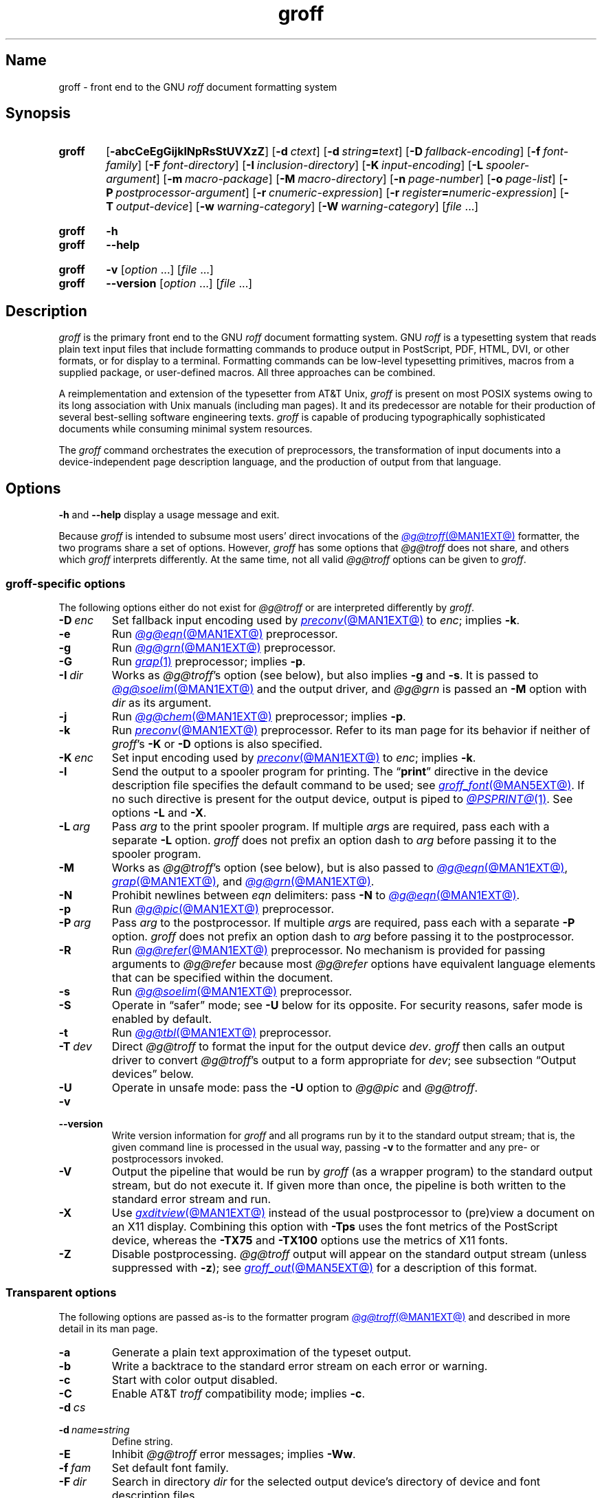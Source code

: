 .TH groff @MAN1EXT@ "@MDATE@" "groff @VERSION@"
.SH Name
groff \- front end to the GNU
.I roff
document formatting system
.
.
.\" ====================================================================
.\" Legal Terms
.\" ====================================================================
.\"
.\" Copyright (C) 1989-2022 Free Software Foundation, Inc.
.\"
.\" This file is part of groff, the GNU roff type-setting system.
.\"
.\" Permission is granted to copy, distribute and/or modify this
.\" document under the terms of the GNU Free Documentation License,
.\" Version 1.3 or any later version published by the Free Software
.\" Foundation; with no Invariant Sections, with no Front-Cover Texts,
.\" and with no Back-Cover Texts.
.\"
.\" A copy of the Free Documentation License is included as a file
.\" called FDL in the main directory of the groff source package.
.
.
.\" Save and disable compatibility mode (for, e.g., Solaris 10/11).
.do nr *groff_groff_1_man_C \n[.cp]
.cp 0
.
.\" Define a string for the TeX logo.
.ie t .ds TeX T\h'-.1667m'\v'.224m'E\v'-.224m'\h'-.125m'X
.el   .ds TeX TeX
.
.\" ====================================================================
.SH Synopsis
.\" ====================================================================
.
.SY groff
.RB [ \-abcCeEgGijklNpRsStUVXzZ ]
.RB [ \-d\~\c
.IR ctext ]
.RB [ \-d\~\c
.IB string =\c
.IR text ]
.RB [ \-D\~\c
.IR fallback-encoding ]
.RB [ \-f\~\c
.IR font-family ]
.RB [ \-F\~\c
.IR font-directory ]
.RB [ \-I\~\c
.IR inclusion-directory ]
.RB [ \-K\~\c
.IR input-encoding ]
.RB [ \-L\~\c
.IR spooler-argument ]
.RB [ \-m\~\c
.IR macro-package ]
.RB [ \-M\~\c
.IR macro-directory ]
.RB [ \-n\~\c
.IR page-number ]
.RB [ \-o\~\c
.IR page-list ]
.RB [ \-P\~\c
.IR postprocessor-argument ]
.RB [ \-r\~\c
.IR cnumeric-expression ]
.RB [ \-r\~\c
.IB register =\c
.IR numeric-expression ]
.RB [ \-T\~\c
.IR output-device ]
.RB [ \-w\~\c
.IR warning-category ]
.RB [ \-W\~\c
.IR warning-category ]
.RI [ file\~ .\|.\|.]
.YS
.
.
.SY groff
.B \-h
.
.SY groff
.B \-\-help
.YS
.
.
.SY groff
.B \-v
.RI [ option\~ .\|.\|.\&]
.RI [ file\~ .\|.\|.]
.
.SY groff
.B \-\-version
.RI [ option\~ .\|.\|.\&]
.RI [ file\~ .\|.\|.]
.YS
.
.
.\" ====================================================================
.SH Description
.\" ====================================================================
.
.I groff
is the primary front end to the GNU
.I roff
document formatting system.
.
.\" BEGIN Keep parallel with groff.texi node "What Is groff?".
.\" This language is slightly expanded from that in the "ANNOUNCE" file
.\" and on the groff home page.
GNU
.I roff
is a typesetting system that reads plain text input files that include
formatting commands to produce output in PostScript,
PDF,
HTML,
DVI,
or other formats,
or for display to a terminal.
.
Formatting commands can be low-level typesetting primitives,
macros from a supplied package,
or user-defined macros.
.
All three approaches can be combined.
.
.
.P
A reimplementation and extension of the typesetter from AT&T Unix,
.I groff
is present on most POSIX systems owing to its long association with Unix
manuals
(including man pages).
.
It and its predecessor are notable for their production of several
best-selling software engineering texts.
.
.I groff
is capable of producing typographically sophisticated documents while
consuming minimal system resources.
.\" END Keep parallel with groff.texi node "What Is groff?".
.
.
.P
The
.I groff
command orchestrates the execution of preprocessors,
the transformation of input documents into a device-independent page
description language,
and the production of output from that language.
.
.
.\" ====================================================================
.SH Options
.\" ====================================================================
.
.B \-h
and
.B \-\-help
display a usage message and exit.
.
.
.P
Because
.I groff
is intended to subsume most users' direct invocations of the
.MR @g@troff @MAN1EXT@
formatter,
the two programs share a set of options.
.
However,
.I groff
has some options that
.I @g@troff
does not share,
and others which
.I groff
interprets differently.
.
At the same time,
not all valid
.I @g@troff
options can be given to
.IR groff .
.
.
.\" ====================================================================
.SS "\f[I]groff\f[]-specific options"
.\" ====================================================================
.
The following options either do not exist for
.I @g@troff
or are interpreted differently by
.IR groff .
.
.
.TP
.BI \-D\~ enc
Set fallback input encoding used by
.MR preconv @MAN1EXT@
to
.IR enc ;
implies
.BR \-k .
.
.
.TP
.B \-e
Run
.MR @g@eqn @MAN1EXT@
preprocessor.
.
.
.TP
.B \-g
Run
.MR @g@grn @MAN1EXT@
preprocessor.
.
.
.TP
.B \-G
Run
.MR grap 1
preprocessor;
implies
.BR \-p .
.
.
.TP
.BI \-I\~ dir
Works as
.IR @g@troff 's
option
(see below),
but also implies
.B \-g
and
.BR \-s .
.
It is passed to
.MR @g@soelim @MAN1EXT@
and the output driver,
and
.I @g@grn
is passed an
.B \-M
option with
.I dir
as its argument.
.
.
.TP
.B \-j
Run
.MR @g@chem @MAN1EXT@
preprocessor;
implies
.BR \-p .
.
.
.TP
.B \-k
Run
.MR preconv @MAN1EXT@
preprocessor.
.
Refer to its man page for its behavior if neither of
.IR groff 's
.B \-K
or
.B \-D
options is also specified.
.
.
.TP
.BI \-K\~ enc
Set input encoding used by
.MR preconv @MAN1EXT@
to
.IR enc ;
implies
.BR \-k .
.
.
.TP
.B \-l
Send the output to a spooler program for printing.
.
The
.RB \[lq] print \[rq]
directive in the device description file
specifies the default command to be used;
see
.MR groff_font @MAN5EXT@ .
.
If no such directive is present for the output device,
.ie '@PSPRINT@'' \{\
this option is ignored.
.\}
.el \{\
output is piped to
.MR @PSPRINT@ 1 .
.\}
.
See options
.B \-L
and
.BR \-X .
.
.
.TP
.BI \-L\~ arg
Pass
.I arg
to the print spooler program.
.
If multiple
.IR arg s
are required,
pass each with a separate
.B \-L
option.
.
.I groff
does not prefix an option dash to
.I arg
before passing it to the spooler program.
.
.
.TP
.B \-M
Works as
.IR @g@troff 's
option
(see below),
but is also passed to
.MR @g@eqn @MAN1EXT@ ,
.MR grap @MAN1EXT@ ,
and
.MR @g@grn @MAN1EXT@ .
.
.
.TP
.B \-N
Prohibit newlines between
.I eqn \" language
delimiters:
pass
.B \-N
to
.MR @g@eqn @MAN1EXT@ .
.
.
.TP
.B \-p
Run
.MR @g@pic @MAN1EXT@
preprocessor.
.
.
.TP
.BI \-P\~ arg
Pass
.I arg
to the postprocessor.
.
If multiple
.IR arg s
are required,
pass each with a separate
.B \-P
option.
.
.I groff
does not prefix an option dash to
.I arg
before passing it to the postprocessor.
.
.
.TP
.B \-R
Run
.MR @g@refer @MAN1EXT@
preprocessor.
.
No mechanism is provided for passing arguments to
.I @g@refer
because most
.I @g@refer
options have equivalent language elements that can be specified within
the document.
.
.
.TP
.B \-s
Run
.MR @g@soelim @MAN1EXT@
preprocessor.
.
.
.TP
.B \-S
Operate in \[lq]safer\[rq] mode;
see
.B \-U
below for its opposite.
.
For security reasons,
safer mode is enabled by default.
.
.
.TP
.B \-t
Run
.MR @g@tbl @MAN1EXT@
preprocessor.
.
.
.TP
.BI \-T\~ dev
Direct
.I @g@troff
to format the input for the output device
.IR dev .
.
.I groff
then calls an output driver to convert
.IR @g@troff 's
output to a form appropriate for
.IR dev ;
see subsection \[lq]Output devices\[rq] below.
.
.
.TP
.B \-U
Operate in unsafe mode:
pass the
.B \-U
option to
.I @g@pic
and
.IR @g@troff .
.
.
.TP
.B \-v
.TQ
.B \-\-version
Write version information for
.I groff
and all programs run by it to the standard output stream;
that is,
the given command line is processed in the usual way,
passing
.B \-v
to the formatter and any pre- or postprocessors invoked.
.
.
.TP
.B \-V
Output the pipeline that would be run by
.I groff
(as a wrapper program)
to the standard output stream,
but do not execute it.
.
If given more than once,
the pipeline is both written to the standard error stream and run.
.
.
.TP
.B \-X
Use
.MR gxditview @MAN1EXT@
instead of the usual postprocessor to (pre)view a document on an X11
display.
.
Combining this option with
.B \-Tps
uses the font metrics of the PostScript device,
whereas the
.B \-TX75
and
.B \-TX100
options use the metrics of X11 fonts.
.
.
.TP
.B \-Z
Disable postprocessing.
.
.I @g@troff
output will appear on the standard output stream
(unless suppressed with
.BR \-z );
see
.MR groff_out @MAN5EXT@
for a description of this format.
.
.
.\" ====================================================================
.SS "Transparent options"
.\" ====================================================================
.
The following options are passed as-is to the formatter program
.MR @g@troff @MAN1EXT@
and described in more detail in its man page.
.
.
.TP
.B \-a
Generate a plain text approximation of the typeset output.
.
.
.TP
.B \-b
Write a backtrace to the standard error stream on each error or warning.
.
.
.TP
.B \-c
Start with color output disabled.
.
.
.TP
.B \-C
Enable AT&T
.I troff \" AT&T
compatibility mode;
implies
.BR \-c .
.
.
.TP
.BI \-d\~ cs
.TQ
.BI \-d\~ name = string
Define string.
.
.
.TP
.B \-E
Inhibit
.I @g@troff
error messages;
implies
.BR \-Ww .
.
.
.TP
.BI \-f\~ fam
Set default font family.
.
.
.TP
.BI \-F\~ dir
Search in directory
.I dir
for the selected output device's directory of device and font
description files.
.
.
.TP
.B \-i
Process standard input after the specified input files.
.
.
.TP
.BI \-I\~ dir
Search
.I dir
for input files.
.
.
.TP
.BI \-m\~ name
Process
.RI name .tmac
before input files.
.
.
.TP
.BI \-M\~ dir
Search directory
.I dir
for macro files.
.
.
.TP
.BI \-n\~ num
Number the first page
.IR num .
.
.
.TP
.BI \-o\~ list
Output only pages in
.IR list .
.
.
.TP
.BI \-r\~ cnumeric-expression
.TQ
.BI \-r\~ register = numeric-expression
Define register.
.
.
.TP
.BI \-w\~ name
.TQ
.BI \-W\~ name
Enable
.RB ( \-w )
or inhibit
.RB ( \-W )
emission of warnings in category
.IR name .
.
.
.TP
.B \-z
Suppress formatted device-independent output of
.IR @g@troff .
.
.
.\" ====================================================================
.SH Usage
.\" ====================================================================
.
The architecture of the GNU
.I roff
system
follows that of other device-independent
.I roff
implementations,
comprising preprocessors,
macro packages,
output drivers
(or \[lq]postprocessors\[rq]),
a suite of utilities,
and the formatter
.I @g@troff
at its heart.
.
See
.MR roff @MAN7EXT@
for a survey of how a
.I roff
system works.
.
.
.P
The front end programs available in the GNU
.I roff
system make it easier to use than traditional
.IR roff s
that required the construction of pipelines or use of temporary files to
carry a source document from maintainable form to device-ready output.
.
The discussion below summarizes the constituent parts of the GNU
.I roff
system.
.
It complements
.MR roff @MAN7EXT@
with
.IR groff -specific
information.
.
.
.\" ====================================================================
.SS "Getting started"
.\" ====================================================================
.
Those who prefer to learn by experimenting or are desirous of rapid
feedback from the system may wish to start with a \[lq]Hello,
world!\&\[rq] document.
.
.
.P
.EX
$ \c
.B echo \[dq]Hello, world!\[dq] | groff \-Tascii \
| sed \[aq]/\[ha]$/d\[aq]
Hello, world!
.EE
.
.
.P
We used a
.I sed
command only to eliminate the 65 blank lines that would otherwise flood
the terminal screen.
.
.RI ( roff
systems were developed in the days of paper-based terminals with 66
lines to a page.)
.
.
.P
Today's users may prefer output to a UTF-8-capable terminal.
.
.
.P
.EX
$ \c
.B echo \[dq]Hello, world!\[dq] | groff \-Tutf8 \
| sed \[aq]/\[ha]$/d\[aq]
.EE
.
.
.P
Producing PDF,
HTML,
or \*[TeX]'s DVI is also straightforward.
.
The hard part may be selecting a viewer program for the output.
.
.
.P
.EX
$ \c
.B echo \[dq]Hello, world!\[dq] | groff \-Tpdf > hello.pdf
$ \c
.B evince hello.pdf
$ \c
.B echo \[dq]Hello, world!\[dq] | groff \-Thtml > hello.html
$ \c
.B firefox hello.html
$ \c
.B echo \[dq]Hello, world!\[dq] | groff \-Tdvi > hello.dvi
$ \c
.B xdvi hello.html
.EE
.
.
.\" ====================================================================
.SS "Using \f[I]groff\f[] as a REPL"
.\" ====================================================================
.
Those with a programmer's bent may be pleased to know that they can use
.I groff
in a read-evaluate-print loop (REPL).
.
Doing so can be handy to verify one's understanding of the formatter's
behavior and/or the syntax it accepts.
.
Turning on all warnings with
.B \-ww
can aid this goal.
.
.
.P
.EX
$ \c
.B groff \-ww \-Tutf8
.B \[rs]# This is a comment.  Let\[aq]s define a register.
.B .nr a 1
.B \[rs]# Do integer arithmetic with operators evaluated left-to-right.
.B .nr b \[rs]n[a]+5/2
.B \[rs]# Let\[aq]s get the result on the standard error stream.
.B .tm \[rs]n[b]
3
.B \[rs]# Now we\[aq]ll define a string.
.B .ds name Leslie\[rs]" This is another form of comment.
.B .nr b (\[rs]n[a] + (7/2))
.B \[rs]# Center the next two text input lines.
.B .ce 2
.B Hi, \[rs]*[name].
.B Your secret number is \[rs]n[b].
.B \[rs]# We will see that the division rounded toward zero.
.B It is
.B \[rs]# Here\[aq]s an if-else control structure.
.B .ie (\[rs]n[b] % 2) odd.
.B .el even.
.B \[rs]# This trick sets the page length to the current vertical
.B \[rs]# position, so that blank lines don\[aq]t spew when we\[aq]re \
done.
.B .pl \[rs]n[nl]u
.I <Control-D>
                           Hi, Leslie.
                    Your secret number is 4.
It is even.
.EE
.
.
.\" ====================================================================
.SS "Paper format"
.\" ====================================================================
.
In GNU
.IR roff ,
the page dimensions for the formatter
.I @g@troff
and for output devices are handled separately.
.
In the formatter,
requests are used to set the page length
.RB ( .pl ),
page offset
(or left margin,
.BR .po ),
and line length
.RB ( .ll ).
.
The right margin is not explicitly configured;
the combination of page offset and line length provides the information
necessary to derive it.
.
The
.I papersize
macro package,
automatically loaded by
.IR @g@troff ,
provides an interface for configuring page dimensions by convenient
names,
like \[lq]letter\[rq] or
\[lq]A4\[rq];
see
.MR groff_tmac @MAN5EXT@ .
.
The default used by the formatter depends on its build configuration;
in this installation,
it is
.RB \[lq] @PAGE@ \[rq].
.
.
.P
It is up to each macro package to respect the page dimensions configured
in this way.
.
Some offer alternative mechanisms.
.
.
.P
For each output device,
the size of the output medium can be set in its
.I DESC
file.
.
Most also recognize a command-line option
.B \-p
to override the default dimensions and an option
.B \-l
to use landscape orientation.
.
See
.MR groff_font @MAN5EXT@
for a description of the
.B papersize
directive,
which takes an argument of the same form as
.BR \-p .
.
The output driver's man page,
such as
.MR grops @MAN1EXT@ ,
may also be helpful.
.
.I groff
uses the command-line option
.B \-P
to pass options to output devices;
for example,
use the following for PostScript output on A4 paper in landscape
orientation.
.
.
.IP
.EX
groff \-Tps \-dpaper=a4l \-P\-pa4 \-P\-l \-ms foo.ms > foo.ps
.EE
.
.
.\" ====================================================================
.SS "Front end"
.\" ====================================================================
.
The
.I groff
program is a wrapper around the
.MR @g@troff @MAN1EXT@
program.
.
It allows one to specify preprocessors via command-line options and
automatically runs the appropriate postprocessor for the selected
output device.
.
Doing so,
the manual construction of pipelines or management of temporary files
required of users of traditional
.MR roff @MAN7EXT@
systems can be avoided.
.
The
.MR grog @MAN1EXT@
program can be used to infer an appropriate
.I groff
command line to format a document.
.
.
.\" ====================================================================
.SS Language
.\" ====================================================================
.
Input to a
.I roff
system is in plain text interleaved with control lines and escape
sequences.
.
The combination constitutes a document in one of a family of languages
we also call
.IR roff ;
see
.MR roff @MAN7EXT@
for background.
.
An overview of GNU
.I roff
language syntax and features,
including lists of all supported escape sequences,
requests,
and predefined registers,
can be found in
.MR groff @MAN7EXT@ .
.
GNU
.I roff
extensions to the AT&T
.I troff
language,
a common subset of
.I roff
dialects extant today,
are detailed in
.MR groff_diff @MAN7EXT@ .
.
.
.\" ====================================================================
.SS Preprocessors
.\" ====================================================================
.
A preprocessor interprets a domain-specific language that produces
.I roff
language output.
.
Frequently,
such input is confined to sections or regions of a
.I roff
input file
(bracketed with macro calls specific to each preprocessor),
which it replaces.
.
Preprocessors therefore often interpret a subset of
.I roff
syntax along with their own language.
.
GNU
.I roff
provides reimplementations of most preprocessors familiar to users of
AT&T
.IR troff ; \" AT&T
these routinely have extended features and/or require GNU
.I troff \" GNU
to format their output.
.
.
.br
.ne 10v
.P
.RS
.TS
tab($);
Li Lx.
@g@tbl$lays out tables;
@g@eqn$typesets mathematics;
@g@pic$draws diagrams;
@g@refer$processes bibliographic references;
@g@soelim$preprocesses \[lq]sourced\[rq] input files;
@g@grn$T{
renders
.MR gremlin 1
diagrams;
T}
@g@chem$T{
draws chemical structural formul\[ae]
using
.IR pic ; \" generic
T}
gperl$T{
populates
.I groff
registers and strings using
.MR perl 1 ;
T}
glilypond$T{
embeds
.I LilyPond
sheet music;
and
T}
gpinyin$T{
eases Mandarin Chinese input using Hanyu Pinyin.
T}
.TE
.RE
.
.
.P
A preprocessor unique to GNU
.I roff
is
.MR preconv @MAN1EXT@ ,
which converts various input encodings to something GNU
.I troff \" GNU
can understand.
.
When used,
it is run before any other preprocessors.
.
.
.P
Most preprocessors enclose content between a pair of characteristic
tokens.
.
Such a token must occur at the beginning of an input line and use the
dot control character.
.
Spaces and tabs must not follow the control character or precede the
end of the input line.
.
Deviating from these rules defeats a token's recognition by the
preprocessor.
.
Tokens are generally preserved in preprocessor output and interpreted as
macro calls subsequently by
.IR @g@troff .
.
The
.I @g@ideal
preprocessor is not yet available in
.IR groff .
.
.
.P
.TS
box, center, tab (^);
c | c | c
CfCR | CfCR | CfCR.
preprocessor^starting token^ending token
=
@g@chem^.cstart^.cend
@g@eqn^.EQ^.EN
grap^.G1^.G2
@g@grn^.GS^.GE
.\" Keep the .IF line below the @g@ideal line.
@g@ideal^.IS^.IE
^^.IF
.\" Keep the .PF line below the @g@pic line.
@g@pic^.PS^.PE
^^.PF
^^.PY
@g@refer^.R1^.R2
@g@tbl^.TS^.TE
_
glilypond^.lilypond start^.lilypond stop
gperl^.Perl start^.Perl stop
gpinyin^.pinyin start^.pinyin stop
.TE
.
.
.\" ====================================================================
.SS "Macro packages"
.\" ====================================================================
.
Macro files are
.I roff
input files designed to produce no output themselves but instead ease
the preparation of other
.I roff
documents.
.
When a macro file is installed at a standard location and suitable for
use by a general audience,
it is termed a
.IR "macro package" .
.
.
.P
Macro packages can be loaded prior to any
.I roff
input documents with the
.BR \-m \~option.
.
The GNU
.I roff
system implements most well-known macro packages for AT&T
.I troff \" AT&T
.\" exceptions: mpm, mv
in a compatible way and extends them.
.
These have one- or two-letter names arising from intense practices of
naming economy in early Unix culture,
a laconic approach that led to many of the packages being identified in
general usage with the
.I nroff
and
.I troff
option letter used to invoke them,
sometimes to punning effect,
as with \[lq]man\[rq]
(short for \[lq]manual\[rq]),
and even with the option dash,
as in the case of the
.I s
package,
much better known as
.I ms
or even
.IR \-ms .
.
.
.P
Macro packages serve a variety of purposes.
.
Some are \[lq]full-service\[rq] packages,
adopting responsibility for page layout among other fundamental tasks,
and defining their own lexicon of macros for document composition;
each such package stands alone and a given document can use at most one.
.
.
.TP
.I an
is used to compose man pages in the format originating in Version\~7
Unix (1979);
see
.MR groff_man @MAN7EXT@ .
.
It can be specified on the command line as
.BR \-man .
.
.
.TP
.I doc
is used to compose man pages in the format originating in 4.3BSD-Reno
(1990);
see
.MR groff_mdoc @MAN7EXT@ .
.
It can be specified on the command line as
.BR \-mdoc .
.
.
.TP
.I e
is the Berkeley general-purpose macro suite,
developed as an alternative to AT&T's
.IR s ;
see
.MR groff_me @MAN7EXT@ .
.
It can be specified on the command line as
.BR \-me .
.
.
.TP
.I m
implements the format used by the
second-generation AT&T macro suite for general documents,
a successor to
.IR s ;
see
.MR groff_mm @MAN7EXT@ .
.
It can be specified on the command line as
.BR \-mm .
.
.
.TP
.I om
(invariably called \[lq]mom\[rq])
is a modern package written by Peter Schaffter specifically for GNU
.IR roff .
.
Consult the
.UR file://\:@HTMLDOCDIR@/\:mom/\:toc\:.html
.I mom
HTML manual
.UE
for extensive documentation.
.
She\[em]for
.I mom
takes the female pronoun\[em]can be specified on the command line as
.BR \-mom .
.
.
.TP
.I s
is the original AT&T general-purpose document format;
see
.MR groff_ms @MAN7EXT@ .
.
It can be specified on the command line as
.BR \-ms .
.
.
.P
Others are supplemental.
.
For instance,
.
.I \%andoc
is a wrapper package specific to GNU
.I roff
that recognizes whether a document uses
.I man
or
.I mdoc
format and loads the corresponding macro package.
.
It can be specified on the command line as
.BR \%\-mandoc .
.
A
.MR man 1
librarian program \" such as man-db, since 2001
may use this macro file to delegate loading of the correct macro
package;
it is thus unnecessary for
.I man
itself to scan the contents of a document to decide the issue.
.
.
.P
Many macro files augment the function of the full-service packages,
or of
.I roff
documents that do not employ such a package\[em]the latter are sometimes
characterized as \[lq]raw\[rq].
.
These auxiliary packages are described,
along with
details of macro file naming and placement,
in
.MR groff_tmac @MAN5EXT@ .
.
.
.\" ====================================================================
.SS Formatters
.\" ====================================================================
.
The formatter,
the program that interprets
.I roff
language input,
is
.MR @g@troff @MAN1EXT@ .
.
It provides the features of the AT&T
.I troff \" AT&T
and
.I nroff \" AT&T
programs as well as many extensions.
.
The command-line option
.B \-C
switches
.I @g@troff
into
.IR "compatibility mode" ,
which tries to emulate AT&T
.I troff \" AT&T
as closely as is practical to enable the formatting of documents written
for the older system.
.
.
.P
A shell script,
.MR @g@nroff @MAN1EXT@ ,
emulates the behavior of AT&T
.IR nroff . \" AT&T
.
It attempts to correctly encode the output based on the locale,
relieving the user of the need to specify an output device with the
.B \-T
option and is therefore convenient for use with terminal output devices,
described in the next subsection.
.
.
.P
The formatter generates device-independent,
but not device-agnostic,
.I intermediate output
in a page description language whose syntax is detailed in
.MR groff_out @MAN5EXT@ .
.
.
.\" ====================================================================
.SS "Output devices"
.\" ====================================================================
.
.I @g@troff
output is formatted for a particular
.IR "output device" ,
typically specified by the
.B \-T
option to the formatter or a front end.
.
If neither this option nor the
.I \%GROFF_TYPESETTER
environment variable is used,
the default output device is
.BR @DEVICE@ .
.
An output device may be any of the following.
.
.
.TP 9n \" to fit "X100\-12" even on troff devices
.B ascii
for terminals using the ISO 646 1991:IRV character set and encoding,
also known as US-ASCII.
.
.
.TP
.B cp1047
for terminals using the IBM code page 1047 character set and encoding.
.
.
.TP
.B dvi
for TeX DVI format.
.
.
.TP
.B html
.TQ
.B xhtml
for HTML and XHTML output,
respectively.
.
.
.TP
.B latin1
for terminals using the ISO Latin-1
(ISO 8859-1)
character set and encoding.
.
.
.TP
.B lbp
for Canon CaPSL printers
(LBP-4 and LBP-8 series laser printers).
.
.
.TP
.B lj4
for HP LaserJet4-compatible
(or other PCL5-compatible)
printers.
.
.
.TP
.B pdf
for PDF output.
.
.
.TP
.B ps
for PostScript output.
.
.
.TP
.B utf8
for terminals using the ISO 10646 (\[lq]Unicode\[rq]) character set in
UTF-8 encoding.
.
.
.TP
.B X75
for previewing with
.I \%gxditview
using
75 dpi resolution and a
10-point base type size.
.
.
.TP
.B X75\-12
for previewing with
.I \%gxditview
using
75 dpi resolution and a
12-point base type size.
.
.
.TP
.B X100
for previewing with
.I \%gxditview
using
100 dpi resolution and a
10-point base type size.
.
.
.TP
.B X100\-12
for previewing with
.I \%gxditview
using
100 dpi resolution
and a
12-point base type size.
.
.
.\" ====================================================================
.SS Postprocessors
.\" ====================================================================
.
Any program that interprets the output of
.I @g@troff
is a GNU
.I roff
postprocessor.
.
All of the postprocessors provided by GNU
.I roff
are
.IR "output drivers" ,
which prepare a document for viewing or printing.
.
Postprocessors for other purposes,
such as page resequencing or statistical measurement of a document,
are conceivable.
.
.
.P
An output driver supports one or more output devices,
each with its own device description file.
.
A device determines its postprocessor with the
.B postpro
directive in its device description file;
see
.MR groff_font @MAN5EXT@ .
.
The
.B \-X
option overrides this selection,
causing
.I \%gxditview
to serve as the output driver.
.
.
.TP
.MR grodvi @MAN1EXT@
provides
.BR dvi .
.
.
.TP
.MR grohtml @MAN1EXT@
provides
.B html
and
.BR xhtml .
.
.
.TP
.MR grolbp @MAN1EXT@
provides
.BR lbp .
.
.
.TP
.MR grolj4 @MAN1EXT@
provides
.BR lj4 .
.
.
.TP
.MR gropdf @MAN1EXT@
provides
.BR pdf .
.
.
.TP
.MR grops @MAN1EXT@
provides
.BR ps .
.
.
.TP
.MR grotty @MAN1EXT@
provides
.BR ascii ,
.BR cp1047 ,
.BR latin1 ,
and
.BR utf8 .
.
.
.TP
.MR gxditview @MAN1EXT@
provides
.BR X75 ,
.BR X75\-12 ,
.BR X100 ,
and
.BR X100\-12 ,
and additionally can preview
.BR ps .
.
.
.\" ====================================================================
.SS Utilities
.\" ====================================================================
.
GNU
.I roff
includes a suite of utilities.
.
.
.TP
.MR gdiffmk @MAN1EXT@
marks differences between a pair of
.I roff
input files.
.
.
.TP
.MR grog @MAN1EXT@
infers the
.I groff
command a document requires.
.
.
.P
Several utilities prepare descriptions of fonts,
enabling the formatter to use them when producing output for a given
device.
.
.
.TP
.MR addftinfo @MAN1EXT@
adds information to AT&T
.I troff \" AT&T
font description files to enable their use with
GNU
.IR troff .\" GNU
.
.
.TP
.MR afmtodit @MAN1EXT@
creates font description files for PostScript Type\~1 fonts.
.
.
.TP
.MR pfbtops @MAN1EXT@
translates a PostScript Type\~1 font in PFB
(Printer Font Binary)
format to PFA
(Printer Font ASCII),
which can then be interpreted by
.IR \%afmtodit .
.
.
.TP
.MR hpftodit @MAN1EXT@
creates font description files for the HP LaserJet\~4 family of
printers.
.
.
.TP
.MR tfmtodit @MAN1EXT@
creates font description files for the TeX DVI device.
.
.
.TP
.MR xtotroff @MAN1EXT@
creates font description files for X Window System core fonts.
.
.
.P
A trio of tools transform material constructed using
.I roff
preprocessor languages into graphical image files.
.
.
.TP
.MR eqn2graph @MAN1EXT@
converts an
.I eqn
equation into a cropped image.
.
.
.TP
.MR grap2graph @MAN1EXT@
converts a
.I grap
diagram into a cropped image.
.
.
.TP
.MR pic2graph @MAN1EXT@
converts a
.I pic
diagram into a cropped image.
.
.
.P
Another set of programs works with the bibliographic data files used
by the
.MR refer @MAN1EXT@
preprocessor.
.
.
.TP
.MR @g@indxbib @MAN1EXT@
makes inverted indices for bibliographic databases,
speeding lookup operations on them.
.
.
.TP
.MR lkbib @MAN1EXT@
searches the databases.
.
.
.TP
.MR @g@lookbib @MAN1EXT@
interactively searches
the databases.
.
.
.\" ====================================================================
.SH "Exit status"
.\" ====================================================================
.
.I groff
exits with a failure status if there was a problem parsing its arguments
and a successful status if either of the options
.B \-h
or
.B \-\-help
was specified.
.
Otherwise,
.I groff
runs a pipeline to process its input;
if all commands within the pipeline exit successfully,
.I groff
does likewise.
.
If not,
.IR groff 's
exit status encodes a summary of problems encountered,
setting bit\~0 if a command exited with a failure status,
bit\~1 if a command was terminated with a signal,
and bit\~2 if a command could not be executed.
.
(Thus,
if all three misfortunes befell one's pipeline,
.I groff
would exit with status 2\[ha]0 + 2\[ha]1 + 2\[ha]2 = 1+2+4 = 7.)
.
To troubleshoot pipeline problems,
you may wish to re-run the
.I groff
command with the
.B \-V
option and break the reported pipeline down into separate stages,
inspecting the exit status of and diagnostic messages emitted by each
command.
.
.
.\" ====================================================================
.SH Environment
.\" ====================================================================
.
Normally,
the path separator in environment variables ending with
.I PATH
is the colon;
this may vary depending on the operating system.
.
For example,
Windows uses a semicolon instead.
.
.
.TP
.I GROFF_BIN_PATH
This search path,
followed by
.IR PATH ,
is used to locate commands executed by
.IR groff .
.
If it is not set,
the installation directory of the GNU
.I roff
executables,
.IR @BINDIR@ ,
is searched before
.IR PATH .
.
.
.TP
.I GROFF_COMMAND_PREFIX
GNU
.I roff
can be configured at compile time to apply a prefix to the names of the
programs it provides that had a counterpart in AT&T
.IR troff , \" AT&T
so that name collisions are avoided at run time.
.
The default prefix is empty.
.
.
.IP
When used,
this prefix is conventionally the letter \[lq]g\[rq].
.
For example,
GNU
.I troff \" GNU
would be installed as
.IR gtroff .
.
Besides
.IR troff , \" GNU
the prefix applies to
the formatter
.IR nroff ; \" GNU
the preprocessors
.IR eqn , \" generic
.IR grn , \" generic
.IR pic , \" generic
.IR \%refer , \" generic
.IR tbl , \" generic
and
.IR \%soelim ; \" generic
and the utilities
.I \%indxbib \" generic
and
.IR \%lookbib . \" generic
.
.
.TP
.I GROFF_ENCODING
The value of this variable is passed to the
.IR preconv (@MAN1EXT@)
preprocessor's
.B \-e
option to select the character encoding of input files.
.
This variable's existence implies
the
.I groff
option
.BR \-k .
.
If set but empty,
.I groff
calls
.I preconv
without an
.B \-e
option.
.
.IR groff 's
.B \-K
option overrides
.IR \%GROFF_ENCODING .
.
.
.TP
.I GROFF_FONT_PATH
Seek the selected output device's directory of device and font
description files in this list of directories.
.
See
.MR @g@troff @MAN1EXT@
and
.MR groff_font @MAN5EXT@ .
.
.
.TP
.I GROFF_TMAC_PATH
Seek macro files in this list of directories.
.
See
.MR @g@troff @MAN1EXT@
and
.MR groff_tmac @MAN5EXT@ .
.
.
.TP
.I GROFF_TMPDIR
Create temporary files in this directory.
.
If not set,
but the environment variable
.I \%TMPDIR
is set,
temporary files are created there instead.
.
On Windows systems,
if neither of the foregoing are set,
the environment variables
.I TMP
and
.I TEMP
(in that order)
are checked also.
.
Otherwise,
temporary files are created in
.IR /tmp .
.
The
.MR @g@refer @MAN1EXT@ ,
.MR grohtml @MAN1EXT@ ,
and
.MR grops @MAN1EXT@
commands use temporary files.
.
.
.TP
.I GROFF_TYPESETTER
Set the default output device.
.
If empty or not set,
.B @DEVICE@
is used.
.
The
.B \-T
option overrides
.IR \%GROFF_TYPESETTER .
.
.
.TP
.I SOURCE_DATE_EPOCH
A time stamp
(expressed as seconds since the Unix epoch)
to use as the output creation time stamp in place of the current time.
.
The time is converted to human-readable form using
.MR ctime 3
when the formatter starts up and stored in registers usable by documents
and macro packages.
.
.
.TP
.I TZ
The time zone to use when converting the current time
(or value of
.IR SOURCE_DATE_EPOCH )
to human-readable form;
see
.MR tzset 3 .
.
.
.\" ====================================================================
.SH Examples
.\" ====================================================================
.
.I roff
systems are best known for formatting man pages.
.
Once a
.MR man 1
librarian program has located a man page,
it may execute a
.I groff
command much like the following.
.
.RS
.EX
groff \-t \-man \-Tutf8 /usr/share/man/man1/groff.1
.EE
.RE
.
The librarian will also pipe the output through a pager,
which might not interpret the SGR terminal escape sequences
.I groff
emits for boldface,
underlining,
or italics;
see section \[lq]Limitations\[rq] below.
.
.
.P
To process a
.I roff
input file using the preprocessors
.I @g@tbl
and
.I @g@pic
and the
.I me
macro package in the way to which AT&T
.I troff \" AT&T
users were accustomed,
one would type
(or script)
a pipeline.
.
.
.IP
.EX
@g@pic foo.me | @g@tbl | @g@troff \-me \-Tutf8 | grotty
.EE
.
.
.P
Using
.IR groff ,
this pipe can be shortened to an equivalent command.
.
.IP
.EX
groff \-p \-t \-me \-T utf8 foo.me
.EE
.
.
.P
An even easier way to do this is to use
.MR grog @MAN1EXT@
to guess the preprocessor and macro options and execute the result by
using the command substitution feature of the shell.
.
.IP
.EX
$(grog \-Tutf8 foo.me)
.EE
.
.
.P
Each command-line option to a postprocessor must be specified with any
required leading dashes
.RB \[lq] \- \[rq]
.\" No GNU roff postprocessor uses long options for anything except
.\" --help or --version.
.\"or
.\".RB \[lq] \-\- \[rq]
because
.I groff
passes the arguments as-is to the postprocessor;
this permits arbitrary arguments to be transmitted.
.
For example,
to pass a title to the
.I gxditview
postprocessor,
the shell commands
.
.RS
.EX
groff \-X \-P \-title \-P \[aq]trial run\[aq] mydoc.t
.EE
.RE
.
and
.
.RS
.EX
groff \-X \-Z mydoc.t | gxditview \-title \[aq]trial run\[aq] \-
.EE
.RE
.
are equivalent.
.
.
.\" ====================================================================
.SH Limitations
.\" ====================================================================
.
When paging output for the
.BR ascii ,
.BR cp1047 ,
.BR latin1 ,
and
.B utf8
devices,
programs like
.MR more 1
and
.MR less 1
may require command-line options to correctly handle some terminal
escape sequences;
see
.MR grotty @MAN1EXT@ .
.
.
.P
On EBCDIC hosts such as OS/390 Unix,
the output devices
.B ascii
and
.B latin1
aren't available.
.
Conversely,
the output device
.B cp1047
is not available on systems based on the ISO\~646 or ISO\~8859 character
encoding standards.
.
.
.\" ====================================================================
.SH "Installation directories"
.\" ====================================================================
.
GNU
.I roff
installs files in varying locations depending on its compile-time
configuration.
.
On this installation,
the following locations are used.
.
.
.if !'@APPDEFDIR@'' \{\
.TP
.I @APPDEFDIR@
Application defaults directory for
.MR gxditview @MAN1EXT@ .
.\}
.
.
.TP
.I @BINDIR@
Directory containing
.IR groff 's
executable commands.
.
.
.TP
.I @COMMON_WORDS_FILE@
List of common words for
.MR indxbib @MAN1EXT@ .
.
.
.TP
.I @DATASUBDIR@
Directory for data files.
.
.
.TP
.I @DEFAULT_INDEX@
Default index for
.MR lkbib @MAN1EXT@
and
.MR refer @MAN1EXT@ .
.
.
.TP
.I @DOCDIR@
Documentation directory.
.
.
.TP
.I @EXAMPLEDIR@
Example directory.
.
.
.TP
.I @FONTDIR@
Font directory.
.
.
.TP
.I @HTMLDOCDIR@
HTML documentation directory.
.
.
.TP
.I @LEGACYFONTDIR@
Legacy font directory.
.
.
.TP
.I @LOCALFONTDIR@
Local font directory.
.
.
.TP
.I @LOCALMACRODIR@
Local macro package
.RI ( tmac
file) directory.
.
.
.TP
.I @MACRODIR@
Macro package
.RI ( tmac
file) directory.
.
.
.TP
.I @OLDFONTDIR@
Font directory for compatibility with old versions of
.IR groff ;
see
.MR grops @MAN1EXT@ .
.
.
.TP
.I @PDFDOCDIR@
PDF documentation directory.
.
.
.if !'@COMPATIBILITY_WRAPPERS@'no' \{\
.TP
.I @SYSTEMMACRODIR@
System macro package
.RI ( tmac
file) directory.
.\}
.
.
.\" ====================================================================
.SS "\f[I]groff\f[] macro directory"
.\" ====================================================================
.
Most macro files supplied with GNU
.I roff
are stored in
.I @MACRODIR@
for the installation corresponding to this document.
.
As a rule,
multiple directories are searched for macro files;
see
.MR @g@troff @MAN1EXT@ .
.
For a catalog of macro files GNU
.I roff
provides,
see
.MR groff_tmac @MAN5EXT@ .
.
.
.\" ====================================================================
.SS "\f[I]groff\f[] device and font description directory"
.\" ====================================================================
.
Device and font description files supplied with GNU
.I roff
are stored in
.I @FONTDIR@
for the installation corresponding to this document.
.
As a rule,
multiple directories are searched for device and font description files;
see
.MR @g@troff @MAN1EXT@ .
.
For the formats of these files,
see
.MR groff_font @MAN5EXT@ .
.
.
.\" ====================================================================
.SH Availability
.\" ====================================================================
.
Obtain links to
.I groff
releases for download,
its source repository,
discussion mailing lists,
a support ticket tracker,
and further information from the
.UR http://\:www\:.gnu\:.org/\:software/\:groff
.I groff
page of the GNU website
.UE .
.
.
.P
A free implementation of the
.I grap
preprocessor,
written by
.MT faber@\:lunabase\:.org
Ted Faber
.ME ,
can be found at the
.UR http://\:www\:.lunabase\:.org/\:\[ti]faber/\:Vault/\:software/\
\:grap/
.I grap
website
.UE .
.
.I groff
supports only this
.IR grap .
.
.
.\" ====================================================================
.SH Authors
.\" ====================================================================
.
.I groff
(both the front-end command and the overall system)
was primarily written by
.MT jjc@\:jclark\:.com
James Clark
.ME .
.
Contributors to this document include Clark,
Trent A.\& Fisher,
.MT wl@gnu.org
Werner Lemberg
.ME ,
.MT groff\-bernd.warken\-72@\:web\:.de
Bernd Warken
.ME ,
and
.MT g.branden\:.robinson@\:gmail\:.com
G.\& Branden Robinson
.ME .
.
.
.\" ====================================================================
.SH "See also"
.\" ====================================================================
.
.IR "Groff: The GNU Implementation of troff" ,
by Trent A.\& Fisher and Werner Lemberg,
is the primary
.I groff
manual.
.
You can browse it interactively with \[lq]info groff\[rq].
.
.
.\" groff ships 59 man pages generated from 58 source files.  The
.\" numbered comments refer to their sorting order in the source tree,
.\" so that it is easier to tell that we've enumerated all of them.
.TP
Introduction, \c
history, \c
and further reading:
.MR roff @MAN7EXT@ \" #23
.
.
.TP
.RI "Viewer for\~" groff "\~(and AT&T device-independent\~" troff \
)\~documents:
.MR gxditview @MAN1EXT@ \" #33
.
.
.TP
Preprocessors:
.MR @g@chem @MAN1EXT@ , \" #1
.MR @g@eqn @MAN1EXT@ , \" #34
.MR @g@neqn @MAN1EXT@ , \" #35
.MR glilypond @MAN1EXT@ , \" #4
.MR @g@grn @MAN1EXT@ , \" #36
.MR preconv @MAN1EXT@ , \" #38
.MR gperl @MAN1EXT@ , \" #5
.MR @g@pic @MAN1EXT@ , \" #37
.MR gpinyin @MAN1EXT@ , \" #6
.MR @g@refer @MAN1EXT@ , \" #39
.MR @g@soelim @MAN1EXT@ , \" #40
.MR @g@tbl @MAN1EXT@ \" #41
.
.
.TP
Macro packages and package-specific utilities:
.MR groff_hdtbl @MAN7EXT@ , \" #9
.MR groff_man @MAN7EXT@ , \" #55a
.MR groff_man_style @MAN7EXT@ , \" #55b
.MR groff_mdoc @MAN7EXT@ , \" #56
.MR groff_me @MAN7EXT@ , \" #57
.MR groff_mm @MAN7EXT@ , \" # 10
.MR groff_mmse @MAN7EXT@ , \" # 11
.MR mmroff @MAN1EXT@ , \" #12
.MR groff_mom @MAN7EXT@ , \" #13
.MR pdfmom @MAN1EXT@ , \" #30
.MR groff_ms @MAN7EXT@ , \" #58
.MR groff_rfc1345 @MAN7EXT@ , \" 16
.MR groff_trace @MAN7EXT@ , \" #59
.MR groff_www @MAN7EXT@ \" #60
.
.
.TP
Bibliographic database management tools:
.MR @g@indxbib @MAN1EXT@ , \" #49
.MR lkbib @MAN1EXT@ , \" #50
.MR @g@lookbib @MAN1EXT@ \" #51
.
.
.TP
Language, \c
conventions, \c
and GNU extensions:
.MR groff @MAN7EXT@ , \" #17
.MR groff_char @MAN7EXT@ , \" #18
.MR groff_diff @MAN7EXT@ , \" #19
.MR groff_font @MAN5EXT@ , \" #20
.MR groff_tmac @MAN5EXT@ \" #22
.
.
.TP
Intermediate output language:
.MR groff_out @MAN5EXT@ \" #21
.
.
.TP
Formatter program:
.MR @g@troff @MAN1EXT@ \" #45
.
.
.TP
Formatter wrappers:
.\".MR groff @MAN1EXT@ , \" 42 -- this page
.MR @g@nroff @MAN1EXT@ , \" #44
.MR pdfroff @MAN1EXT@ \" #14
.
.
.TP
Postprocessors for output devices:
.MR grodvi @MAN1EXT@ , \" #24
.MR grohtml @MAN1EXT@ , \" #25
.MR grolbp @MAN1EXT@ , \" #26
.MR grolj4 @MAN1EXT@ , \" #27
.MR gropdf @MAN1EXT@ , \" #29
.MR grops @MAN1EXT@ , \" #31
.MR grotty @MAN1EXT@ \" #32
.
.
.TP
Font support utilities:
.MR addftinfo @MAN1EXT@ , \" #46
.MR afmtodit @MAN1EXT@ , \" #47
.MR hpftodit @MAN1EXT@ , \" #48
.MR pfbtops @MAN1EXT@ , \" #52
.MR tfmtodit @MAN1EXT@ , \" #53
.MR xtotroff @MAN1EXT@ \" #54
.
.
.TP
Graphics conversion utilities:
.MR eqn2graph @MAN1EXT@ , \" #2
.MR grap2graph @MAN1EXT@ , \" #7
.MR pic2graph @MAN1EXT@ \" #15
.
.
.TP
Difference-marking utility:
.MR gdiffmk @MAN1EXT@ \" #3
.
.
.TP
\[lq]groff guess\[rq] utility:
.MR grog @MAN1EXT@ \" #43
.
.
.\" Restore compatibility mode (for, e.g., Solaris 10/11).
.cp \n[*groff_groff_1_man_C]
.do rr *groff_groff_1_man_C
.
.
.\" Local Variables:
.\" fill-column: 72
.\" mode: nroff
.\" End:
.\" vim: set filetype=groff textwidth=72:
